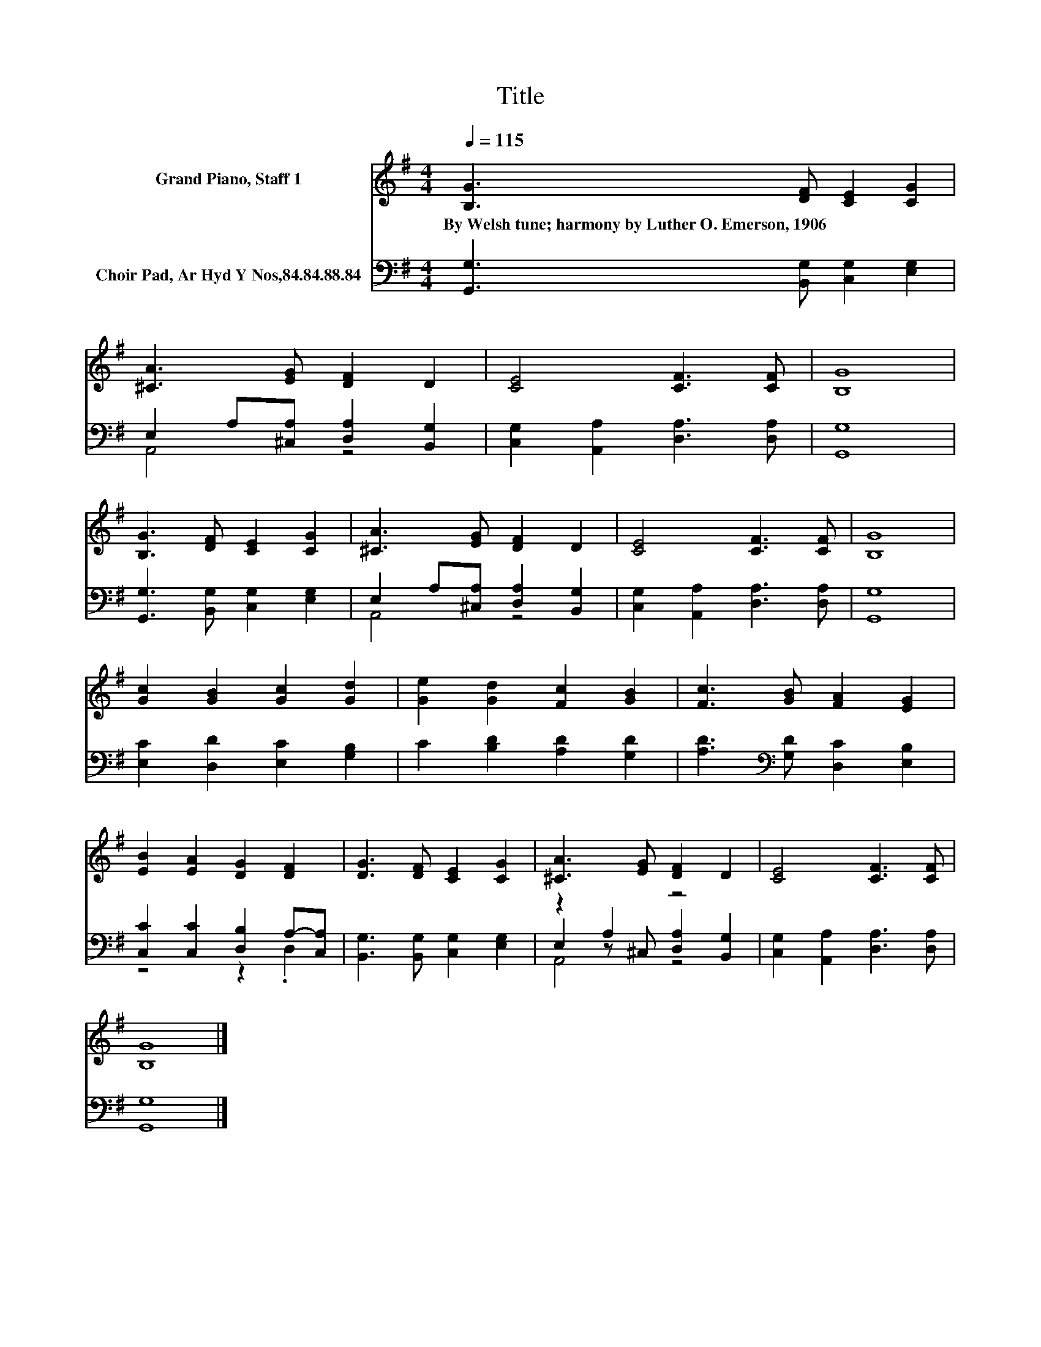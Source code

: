 X:1
T:Title
%%score 1 ( 2 3 4 )
L:1/8
Q:1/4=115
M:4/4
K:G
V:1 treble nm="Grand Piano, Staff 1"
V:2 bass nm="Choir Pad, Ar Hyd Y Nos,84.84.88.84"
V:3 bass 
V:4 bass 
V:1
 [B,G]3 [DF] [CE]2 [CG]2 | [^CA]3 [EG] [DF]2 D2 | [CE]4 [CF]3 [CF] | [B,G]8 | %4
w: By~Welsh~tune;~harmony~by~Luther~O.~Emerson,~1906 * * *||||
 [B,G]3 [DF] [CE]2 [CG]2 | [^CA]3 [EG] [DF]2 D2 | [CE]4 [CF]3 [CF] | [B,G]8 | %8
w: ||||
 [Gc]2 [GB]2 [Gc]2 [Gd]2 | [Ge]2 [Gd]2 [Fc]2 [GB]2 | [Fc]3 [GB] [FA]2 [EG]2 | %11
w: |||
 [EB]2 [EA]2 [DG]2 [DF]2 | [DG]3 [DF] [CE]2 [CG]2 | [^CA]3 [EG] [DF]2 D2 | [CE]4 [CF]3 [CF] | %15
w: ||||
 [B,G]8 |] %16
w: |
V:2
 [G,,G,]3 [B,,G,] [C,G,]2 [E,G,]2 | E,2 A,[^C,A,] [D,A,]2 [B,,G,]2 | %2
 [C,G,]2 [A,,A,]2 [D,A,]3 [D,A,] | [G,,G,]8 | [G,,G,]3 [B,,G,] [C,G,]2 [E,G,]2 | %5
 E,2 A,[^C,A,] [D,A,]2 [B,,G,]2 | [C,G,]2 [A,,A,]2 [D,A,]3 [D,A,] | [G,,G,]8 | %8
 [E,C]2 [D,D]2 [E,C]2 [G,B,]2 | C2 [B,D]2 [A,D]2 [G,D]2 | [A,D]3[K:bass] [G,D] [D,C]2 [E,B,]2 | %11
 [C,C]2 [C,C]2 [D,B,]2 A,-[C,A,] | [B,,G,]3 [B,,G,] [C,G,]2 [E,G,]2 | z2 A,2 z4 | %14
 [C,G,]2 [A,,A,]2 [D,A,]3 [D,A,] | [G,,G,]8 |] %16
V:3
 x8 | A,,4 z4 | x8 | x8 | x8 | A,,4 z4 | x8 | x8 | x8 | x8 | x3[K:bass] x5 | z4 z2 .D,2 | x8 | %13
 E,2 z ^C, [D,A,]2 [B,,G,]2 | x8 | x8 |] %16
V:4
 x8 | x8 | x8 | x8 | x8 | x8 | x8 | x8 | x8 | x8 | x3[K:bass] x5 | x8 | x8 | A,,4 z4 | x8 | x8 |] %16

